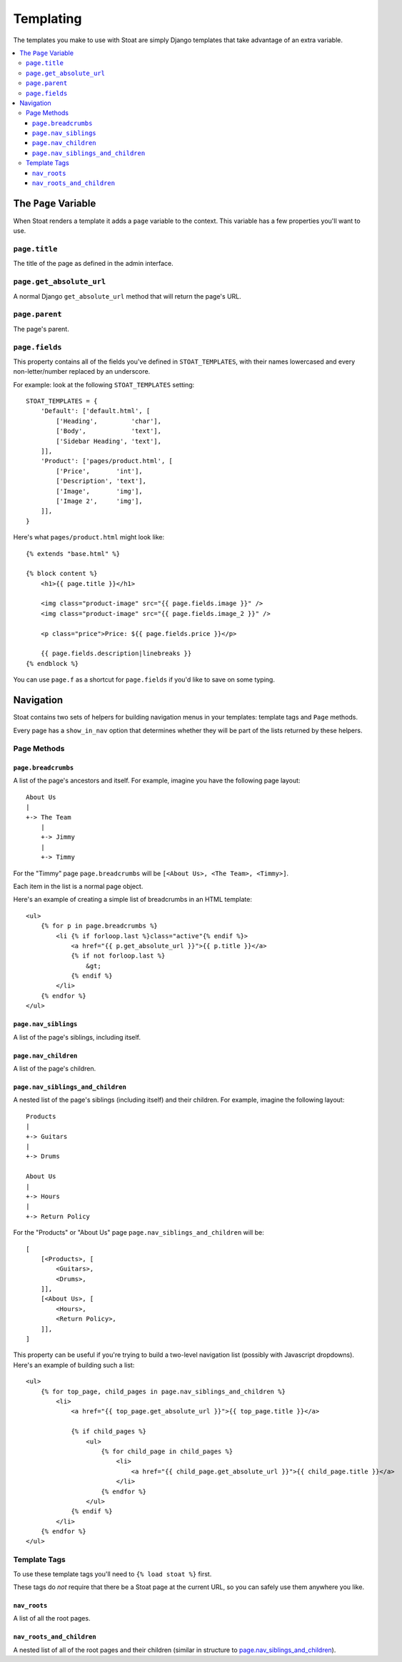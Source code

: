 Templating
==========

The templates you make to use with Stoat are simply Django templates that take
advantage of an extra variable.

.. contents::
   :local:

The ``Page`` Variable
---------------------

When Stoat renders a template it adds a ``page`` variable to the context.  This
variable has a few properties you'll want to use.

``page.title``
~~~~~~~~~~~~~~

The title of the page as defined in the admin interface.

``page.get_absolute_url``
~~~~~~~~~~~~~~~~~~~~~~~~~

A normal Django ``get_absolute_url`` method that will return the page's URL.

``page.parent``
~~~~~~~~~~~~~~~~~~~~~~~~~

The page's parent.

``page.fields``
~~~~~~~~~~~~~~~

This property contains all of the fields you've defined in ``STOAT_TEMPLATES``, with
their names lowercased and every non-letter/number replaced by an underscore.

For example: look at the following ``STOAT_TEMPLATES`` setting::

    STOAT_TEMPLATES = {
        'Default': ['default.html', [
            ['Heading',         'char'],
            ['Body',            'text'],
            ['Sidebar Heading', 'text'],
        ]],
        'Product': ['pages/product.html', [
            ['Price',       'int'],
            ['Description', 'text'],
            ['Image',       'img'],
            ['Image 2',     'img'],
        ]],
    }

Here's what ``pages/product.html`` might look like::

    {% extends "base.html" %}

    {% block content %}
        <h1>{{ page.title }}</h1>

        <img class="product-image" src="{{ page.fields.image }}" />
        <img class="product-image" src="{{ page.fields.image_2 }}" />

        <p class="price">Price: ${{ page.fields.price }}</p>

        {{ page.fields.description|linebreaks }}
    {% endblock %}

You can use ``page.f`` as a shortcut for ``page.fields`` if you'd like to save on
some typing.

Navigation
----------

Stoat contains two sets of helpers for building navigation menus in your templates:
template tags and ``Page`` methods.

Every page has a ``show_in_nav`` option that determines whether they will be part of
the lists returned by these helpers.

Page Methods
~~~~~~~~~~~~

``page.breadcrumbs``
````````````````````

A list of the page's ancestors and itself.  For example, imagine you have the
following page layout::

    About Us
    |
    +-> The Team
        |
        +-> Jimmy
        |
        +-> Timmy

For the "Timmy" page ``page.breadcrumbs`` will be ``[<About Us>, <The Team>,
<Timmy>]``.

Each item in the list is a normal page object.

Here's an example of creating a simple list of breadcrumbs in an HTML template::

    <ul>
        {% for p in page.breadcrumbs %}
            <li {% if forloop.last %}class="active"{% endif %}>
                <a href="{{ p.get_absolute_url }}">{{ p.title }}</a>
                {% if not forloop.last %}
                    &gt;
                {% endif %}
            </li>
        {% endfor %}
    </ul>

``page.nav_siblings``
`````````````````````

A list of the page's siblings, including itself.

``page.nav_children``
`````````````````````

A list of the page's children.

``page.nav_siblings_and_children``
``````````````````````````````````

A nested list of the page's siblings (including itself) and their children. For
example, imagine the following layout::

    Products
    |
    +-> Guitars
    |
    +-> Drums

    About Us
    |
    +-> Hours
    |
    +-> Return Policy

For the "Products" or "About Us" page ``page.nav_siblings_and_children`` will be::

    [
        [<Products>, [
            <Guitars>,
            <Drums>,
        ]],
        [<About Us>, [
            <Hours>,
            <Return Policy>,
        ]],
    ]

This property can be useful if you're trying to build a two-level navigation list
(possibly with Javascript dropdowns).  Here's an example of building such a list::

    <ul>
        {% for top_page, child_pages in page.nav_siblings_and_children %}
            <li>
                <a href="{{ top_page.get_absolute_url }}">{{ top_page.title }}</a>

                {% if child_pages %}
                    <ul>
                        {% for child_page in child_pages %}
                            <li>
                                <a href="{{ child_page.get_absolute_url }}">{{ child_page.title }}</a>
                            </li>
                        {% endfor %}
                    </ul>
                {% endif %}
            </li>
        {% endfor %}
    </ul>

Template Tags
~~~~~~~~~~~~~

To use these template tags you'll need to ``{% load stoat %}`` first.

These tags do *not* require that there be a Stoat page at the current URL, so you can
safely use them anywhere you like.

``nav_roots``
`````````````

A list of all the root pages.

``nav_roots_and_children``
``````````````````````````

A nested list of all of the root pages and their children (similar in structure to
`page.nav_siblings_and_children`_).
